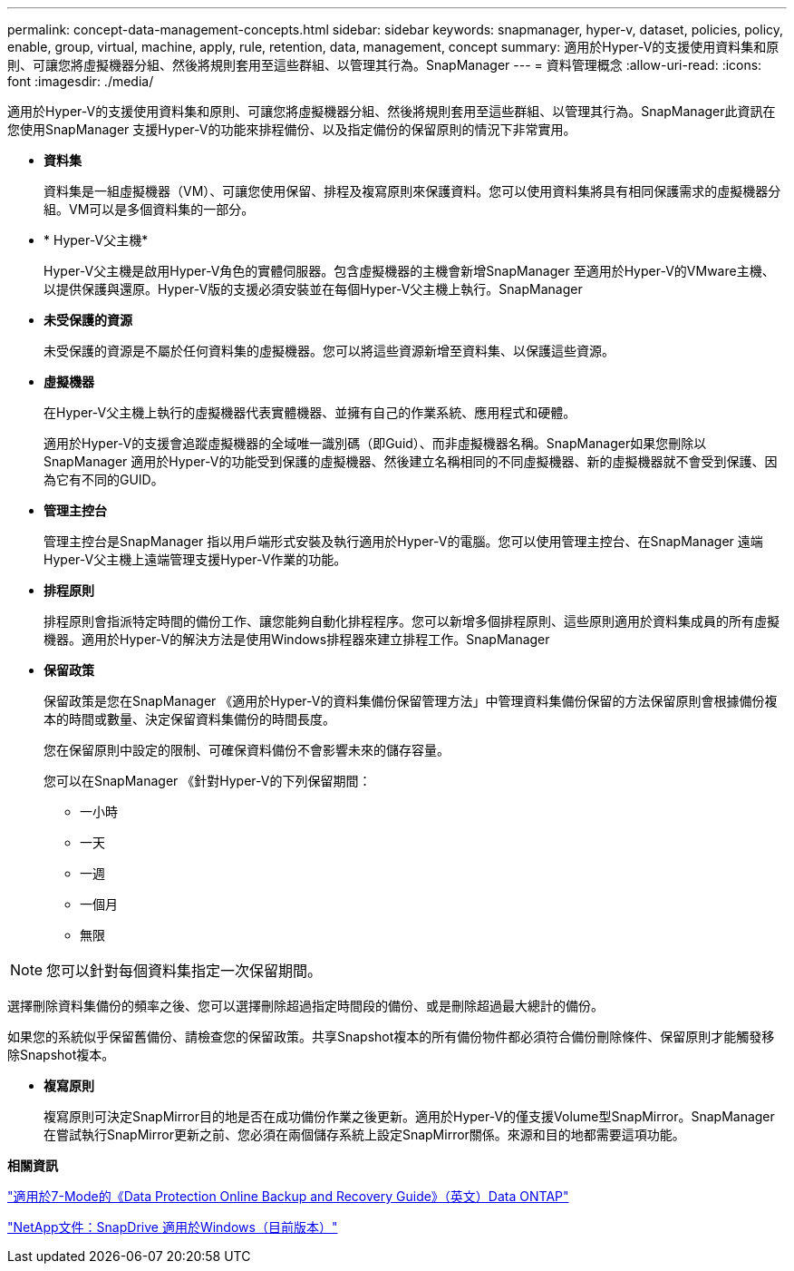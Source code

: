 ---
permalink: concept-data-management-concepts.html 
sidebar: sidebar 
keywords: snapmanager, hyper-v, dataset, policies, policy, enable, group, virtual, machine, apply, rule, retention, data, management, concept 
summary: 適用於Hyper-V的支援使用資料集和原則、可讓您將虛擬機器分組、然後將規則套用至這些群組、以管理其行為。SnapManager 
---
= 資料管理概念
:allow-uri-read: 
:icons: font
:imagesdir: ./media/


[role="lead"]
適用於Hyper-V的支援使用資料集和原則、可讓您將虛擬機器分組、然後將規則套用至這些群組、以管理其行為。SnapManager此資訊在您使用SnapManager 支援Hyper-V的功能來排程備份、以及指定備份的保留原則的情況下非常實用。

* *資料集*
+
資料集是一組虛擬機器（VM）、可讓您使用保留、排程及複寫原則來保護資料。您可以使用資料集將具有相同保護需求的虛擬機器分組。VM可以是多個資料集的一部分。

* * Hyper-V父主機*
+
Hyper-V父主機是啟用Hyper-V角色的實體伺服器。包含虛擬機器的主機會新增SnapManager 至適用於Hyper-V的VMware主機、以提供保護與還原。Hyper-V版的支援必須安裝並在每個Hyper-V父主機上執行。SnapManager

* *未受保護的資源*
+
未受保護的資源是不屬於任何資料集的虛擬機器。您可以將這些資源新增至資料集、以保護這些資源。

* *虛擬機器*
+
在Hyper-V父主機上執行的虛擬機器代表實體機器、並擁有自己的作業系統、應用程式和硬體。

+
適用於Hyper-V的支援會追蹤虛擬機器的全域唯一識別碼（即Guid）、而非虛擬機器名稱。SnapManager如果您刪除以SnapManager 適用於Hyper-V的功能受到保護的虛擬機器、然後建立名稱相同的不同虛擬機器、新的虛擬機器就不會受到保護、因為它有不同的GUID。

* *管理主控台*
+
管理主控台是SnapManager 指以用戶端形式安裝及執行適用於Hyper-V的電腦。您可以使用管理主控台、在SnapManager 遠端Hyper-V父主機上遠端管理支援Hyper-V作業的功能。

* *排程原則*
+
排程原則會指派特定時間的備份工作、讓您能夠自動化排程程序。您可以新增多個排程原則、這些原則適用於資料集成員的所有虛擬機器。適用於Hyper-V的解決方法是使用Windows排程器來建立排程工作。SnapManager

* *保留政策*
+
保留政策是您在SnapManager 《適用於Hyper-V的資料集備份保留管理方法」中管理資料集備份保留的方法保留原則會根據備份複本的時間或數量、決定保留資料集備份的時間長度。

+
您在保留原則中設定的限制、可確保資料備份不會影響未來的儲存容量。

+
您可以在SnapManager 《針對Hyper-V的下列保留期間：

+
** 一小時
** 一天
** 一週
** 一個月
** 無限





NOTE: 您可以針對每個資料集指定一次保留期間。

選擇刪除資料集備份的頻率之後、您可以選擇刪除超過指定時間段的備份、或是刪除超過最大總計的備份。

如果您的系統似乎保留舊備份、請檢查您的保留政策。共享Snapshot複本的所有備份物件都必須符合備份刪除條件、保留原則才能觸發移除Snapshot複本。

* *複寫原則*
+
複寫原則可決定SnapMirror目的地是否在成功備份作業之後更新。適用於Hyper-V的僅支援Volume型SnapMirror。SnapManager在嘗試執行SnapMirror更新之前、您必須在兩個儲存系統上設定SnapMirror關係。來源和目的地都需要這項功能。



*相關資訊*

https://library.netapp.com/ecm/ecm_download_file/ECMP1368826["適用於7-Mode的《Data Protection Online Backup and Recovery Guide》（英文）Data ONTAP"]

http://mysupport.netapp.com/documentation/productlibrary/index.html?productID=30049["NetApp文件：SnapDrive 適用於Windows（目前版本）"]
